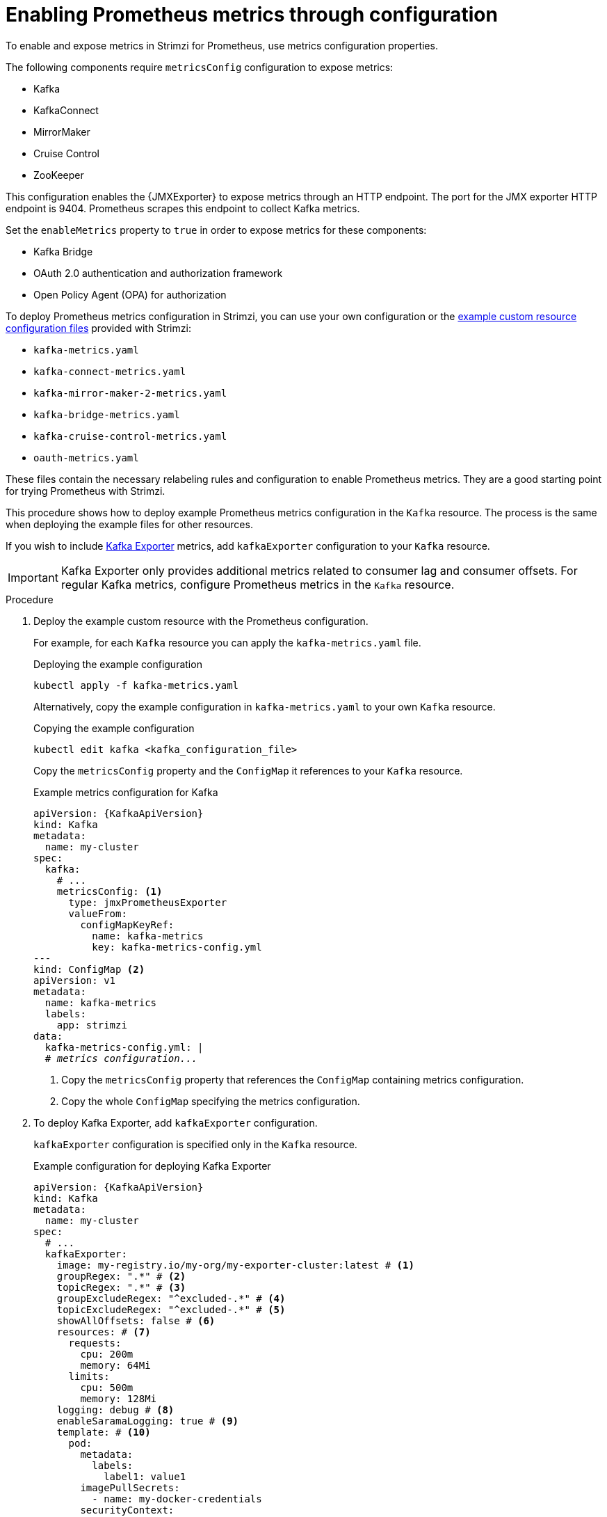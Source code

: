 // This assembly is included in the following assemblies:
//
// metrics/assembly_metrics-kafka.adoc

[id='proc-metrics-kafka-deploy-options-{context}']
= Enabling Prometheus metrics through configuration

[role="_abstract"]
To enable and expose metrics in Strimzi for Prometheus, use metrics configuration properties. 

The following components require `metricsConfig` configuration to expose metrics:

* Kafka 
* KafkaConnect
* MirrorMaker
* Cruise Control
* ZooKeeper

This configuration enables the {JMXExporter} to expose metrics through an HTTP endpoint.
The port for the JMX exporter HTTP endpoint is 9404. 
Prometheus scrapes this endpoint to collect Kafka metrics.

Set the `enableMetrics` property to `true` in order to expose metrics for these components:

* Kafka Bridge 
* OAuth 2.0 authentication and authorization framework
* Open Policy Agent (OPA) for authorization

To deploy Prometheus metrics configuration in Strimzi, you can use your own configuration or the xref:ref-metrics-prometheus-metrics-config-{context}[example custom resource configuration files] provided with Strimzi:

* `kafka-metrics.yaml`
* `kafka-connect-metrics.yaml`
* `kafka-mirror-maker-2-metrics.yaml`
* `kafka-bridge-metrics.yaml`
* `kafka-cruise-control-metrics.yaml`
* `oauth-metrics.yaml`

These files contain the necessary relabeling rules and configuration to enable Prometheus metrics.
They are a good starting point for trying Prometheus with Strimzi. 

This procedure shows how to deploy example Prometheus metrics configuration in the `Kafka` resource.
The process is the same when deploying the example files for other resources.

If you wish to include xref:con-metrics-kafka-exporter-lag-str[Kafka Exporter] metrics, add `kafkaExporter` configuration to your `Kafka` resource.

IMPORTANT: Kafka Exporter only provides additional metrics related to consumer lag and consumer offsets.
For regular Kafka metrics, configure Prometheus metrics in the `Kafka` resource.

.Procedure

. Deploy the example custom resource with the Prometheus configuration.
+
For example, for each `Kafka` resource you can apply the `kafka-metrics.yaml` file.
+
.Deploying the example configuration
[source,shell,subs="+attributes"]
----
kubectl apply -f kafka-metrics.yaml
----
+
Alternatively, copy the example configuration in `kafka-metrics.yaml` to your own `Kafka` resource.
+
.Copying the example configuration
[source,shell]
----
kubectl edit kafka <kafka_configuration_file>
----
+
Copy the `metricsConfig` property and the `ConfigMap` it references to your `Kafka` resource.
+
.Example metrics configuration for Kafka
[source,yaml,subs="+quotes,attributes"]
----
apiVersion: {KafkaApiVersion}
kind: Kafka
metadata:
  name: my-cluster
spec:
  kafka:
    # ...
    metricsConfig: <1>
      type: jmxPrometheusExporter
      valueFrom:
        configMapKeyRef:
          name: kafka-metrics
          key: kafka-metrics-config.yml
---
kind: ConfigMap <2>
apiVersion: v1
metadata:
  name: kafka-metrics
  labels:
    app: strimzi
data:
  kafka-metrics-config.yml: |
  # _metrics configuration..._
----
<1> Copy the `metricsConfig` property that references the `ConfigMap` containing metrics configuration.
<2> Copy the whole `ConfigMap` specifying the metrics configuration.

. To deploy Kafka Exporter, add `kafkaExporter` configuration.
+
`kafkaExporter` configuration is specified only in the `Kafka` resource.
+
.Example configuration for deploying Kafka Exporter
[source,yaml,subs="attributes+"]
----
apiVersion: {KafkaApiVersion}
kind: Kafka
metadata:
  name: my-cluster
spec:
  # ...
  kafkaExporter:
    image: my-registry.io/my-org/my-exporter-cluster:latest # <1>
    groupRegex: ".*" # <2>
    topicRegex: ".*" # <3>
    groupExcludeRegex: "^excluded-.*" # <4>
    topicExcludeRegex: "^excluded-.*" # <5>
    showAllOffsets: false # <6>
    resources: # <7>
      requests:
        cpu: 200m
        memory: 64Mi
      limits:
        cpu: 500m
        memory: 128Mi
    logging: debug # <8>
    enableSaramaLogging: true # <9>
    template: # <10>
      pod:
        metadata:
          labels:
            label1: value1
        imagePullSecrets:
          - name: my-docker-credentials
        securityContext:
          runAsUser: 1000001
          fsGroup: 0
        terminationGracePeriodSeconds: 120
    readinessProbe: # <11>
      initialDelaySeconds: 15
      timeoutSeconds: 5
    livenessProbe: # <12>
      initialDelaySeconds: 15
      timeoutSeconds: 5
# ...
----
<1> ADVANCED OPTION: Container image configuration, which is recommended only in special situations.
<2> A regular expression to specify the consumer groups to include in the metrics.
<3> A regular expression to specify the topics to include in the metrics.
<4> A regular expression to specify the consumer groups to exclude in the metrics.
<5> A regular expression to specify the topics to exclude in the metrics.
<6> By default, metrics are collected for all consumers regardless of their connection status. Setting `showAllOffsets` to `false` stops collecting metrics on disconnected consumers, preventing potentially misleading metrics from persisting and impairing the ability to detect lag in active consumers.
<7> CPU and memory resources to reserve.
<8> Logging configuration, to log messages with a given severity (debug, info, warn, error, fatal) or above.
<9> Boolean to enable Sarama logging, a Go client library used by Kafka Exporter.
<10> Customization of deployment templates and pods.
<11> Healthcheck readiness probes.
<12> Healthcheck liveness probes.

NOTE: For Kafka Exporter to be able to work properly, consumer groups need to be in use. 

.Enabling metrics for Kafka Bridge 

To expose metrics for Kafka Bridge, set the `enableMetrics` property to `true` in the `KafkaBridge` resource.

.Example metrics configuration for Kafka Bridge
[source,yaml,subs="+quotes,attributes"]
----
apiVersion: {KafkaApiVersion}
kind: KafkaBridge
metadata:
  name: my-bridge
spec:
  # ...
  bootstrapServers: my-cluster-kafka:9092
  http:
    # ...
  enableMetrics: true
  # ...
----

.Enabling metrics for OAuth 2.0 and OPA 

To expose metrics for OAuth 2.0 or OPA, set the `enableMetrics` property to `true` in the appropriate custom resource.

OAuth 2.0 metrics:: Enable metrics for Kafka cluster authorization and Kafka listener authentication in the `Kafka` resource.
You can also enable metrics for OAuth 2.0 authentication in the custom resource of other xref:proc-oauth-kafka-config-{context}[supported components].   
OPA metrics:: Enable metrics for Kafka cluster authorization in the `Kafka` resource similar to OAuth 2.0. 

In the following example, metrics are enabled for OAuth 2.0 listener authentication and OAuth 2.0 (`keycloak`) cluster authorization.

.Example cluster configuration with metrics enabled for OAuth 2.0
[source,yaml,subs="+quotes,attributes"]
----
apiVersion: {KafkaApiVersion}
kind: Kafka
metadata:
  name: my-cluster
  namespace: myproject
spec:
  kafka:
    # ...
    listeners:
    - name: external3
      port: 9094
      type: loadbalancer
      tls: true
      authentication:
        type: oauth
        enableMetrics: true
      configuration:
        #...
    authorization:
      type: keycloak
      enableMetrics: true
  # ...
----

To use OAuth 2.0 metrics with Prometheus, copy the `ConfigMap` configuration from the `oauth-metrics.yaml` file to the same `Kafka` resource configuration file where you enabled metrics for OAuth 2.0 and then apply the configuration.


